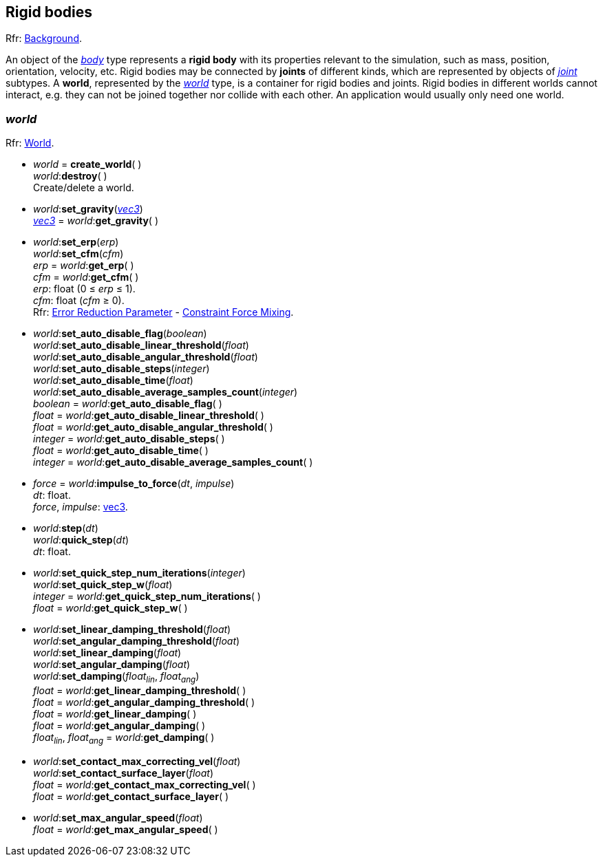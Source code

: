 
== Rigid bodies

[small]#Rfr: http://ode.org/wiki/index.php?title=Manual#Background[Background].#

An object of the <<body, _body_>> type represents a *rigid body* with its properties relevant to
the simulation, such as mass, position, orientation, velocity, etc.
Rigid bodies may be connected by *joints* of different kinds, which are represented by objects of <<joint, _joint_>> subtypes.
A *world*, represented by the <<world, _world_>> type, is a container for rigid bodies and joints.
Rigid bodies in different worlds cannot interact, e.g. they can not be joined together nor collide with each other. An application would usually only need one world.

[[world]]
=== _world_

[small]#Rfr: http://ode.org/wiki/index.php?title=Manual#World[World].#


[[create_world]]
* _world_ = *create_world*( ) +
_world_++:++*destroy*( ) +
[small]#Create/delete a world.#

[[world_set_gravity]]
* _world_++:++*set_gravity*(<<vec3, _vec3_>>) +
<<vec3, _vec3_>> = _world_++:++*get_gravity*( )

[[world_erp_cfm]]
* _world_++:++*set_erp*(_erp_) +
_world_++:++*set_cfm*(_cfm_) +
_erp_ = _world_++:++*get_erp*( ) +
_cfm_ = _world_++:++*get_cfm*( ) +
[small]#_erp_: float (0 &le; _erp_ &le; 1). +
_cfm_: float (_cfm_ &ge; 0). +
Rfr: http://ode.org/wiki/index.php?title=Manual#Joint_error_and_the_Error_Reduction_Parameter_.28ERP.29[Error Reduction Parameter] - http://ode.org/wiki/index.php?title=Manual#Soft_constraint_and_Constraint_Force_Mixing_.28CFM.29[Constraint Force Mixing].#

[[world_set_auto_disable_flag]]
* _world_++:++*set_auto_disable_flag*(_boolean_) +
_world_++:++*set_auto_disable_linear_threshold*(_float_) +
_world_++:++*set_auto_disable_angular_threshold*(_float_) +
_world_++:++*set_auto_disable_steps*(_integer_) +
_world_++:++*set_auto_disable_time*(_float_) +
_world_++:++*set_auto_disable_average_samples_count*(_integer_) +
_boolean_ = _world_++:++*get_auto_disable_flag*( ) +
_float_ = _world_++:++*get_auto_disable_linear_threshold*( ) +
_float_ = _world_++:++*get_auto_disable_angular_threshold*( ) +
_integer_ = _world_++:++*get_auto_disable_steps*( ) +
_float_ = _world_++:++*get_auto_disable_time*( ) +
_integer_ = _world_++:++*get_auto_disable_average_samples_count*( )

[[world_impulse_to_force]]
* _force_ = _world_++:++*impulse_to_force*(_dt_, _impulse_) +
[small]#_dt_: float. +
_force_, _impulse_: <<vec3, vec3>>.#

[[world_step]]
* _world_++:++*step*(_dt_) +
_world_++:++*quick_step*(_dt_) +
[small]#_dt_: float.#

[[world_set_quick_step]]
* _world_++:++*set_quick_step_num_iterations*(_integer_) +
_world_++:++*set_quick_step_w*(_float_) +
_integer_ = _world_++:++*get_quick_step_num_iterations*( ) +
_float_ = _world_++:++*get_quick_step_w*( )

[[world_damping]]
* _world_++:++*set_linear_damping_threshold*(_float_) +
_world_++:++*set_angular_damping_threshold*(_float_) +
_world_++:++*set_linear_damping*(_float_) +
_world_++:++*set_angular_damping*(_float_) +
_world_++:++*set_damping*(_float~lin~_, _float~ang~_) +
_float_ = _world_++:++*get_linear_damping_threshold*( ) +
_float_ = _world_++:++*get_angular_damping_threshold*( ) +
_float_ = _world_++:++*get_linear_damping*( ) +
_float_ = _world_++:++*get_angular_damping*( ) +
_float~lin~_, _float~ang~_ = _world_++:++*get_damping*( )

[[world_contact]]
* _world_++:++*set_contact_max_correcting_vel*(_float_) +
_world_++:++*set_contact_surface_layer*(_float_) +
_float_ = _world_++:++*get_contact_max_correcting_vel*( ) +
_float_ = _world_++:++*get_contact_surface_layer*( ) +

[[world_set_max_angular_speed]]
* _world_++:++*set_max_angular_speed*(_float_) +
_float_ = _world_++:++*get_max_angular_speed*( ) +

////

[[world_]]
* _world_++:++**( ) +
__ = _world_++:++**( ) +
[small]#.#

////

